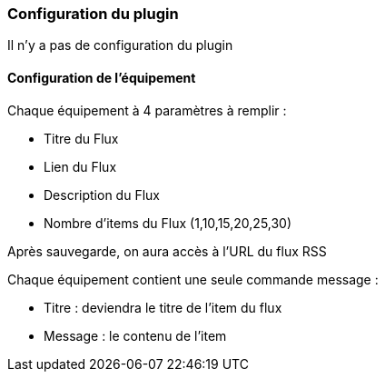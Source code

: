 === Configuration du plugin

Il n'y a pas de configuration du plugin

==== Configuration de l'équipement

Chaque équipement à 4 paramètres à remplir :

  - Titre du Flux

  - Lien du Flux

  - Description du Flux
  
  - Nombre d'items du Flux (1,10,15,20,25,30)
  

Après sauvegarde, on aura accès à l'URL du flux RSS

Chaque équipement contient une seule commande message :

  - Titre : deviendra le titre de l'item du flux

  - Message : le contenu de l'item
